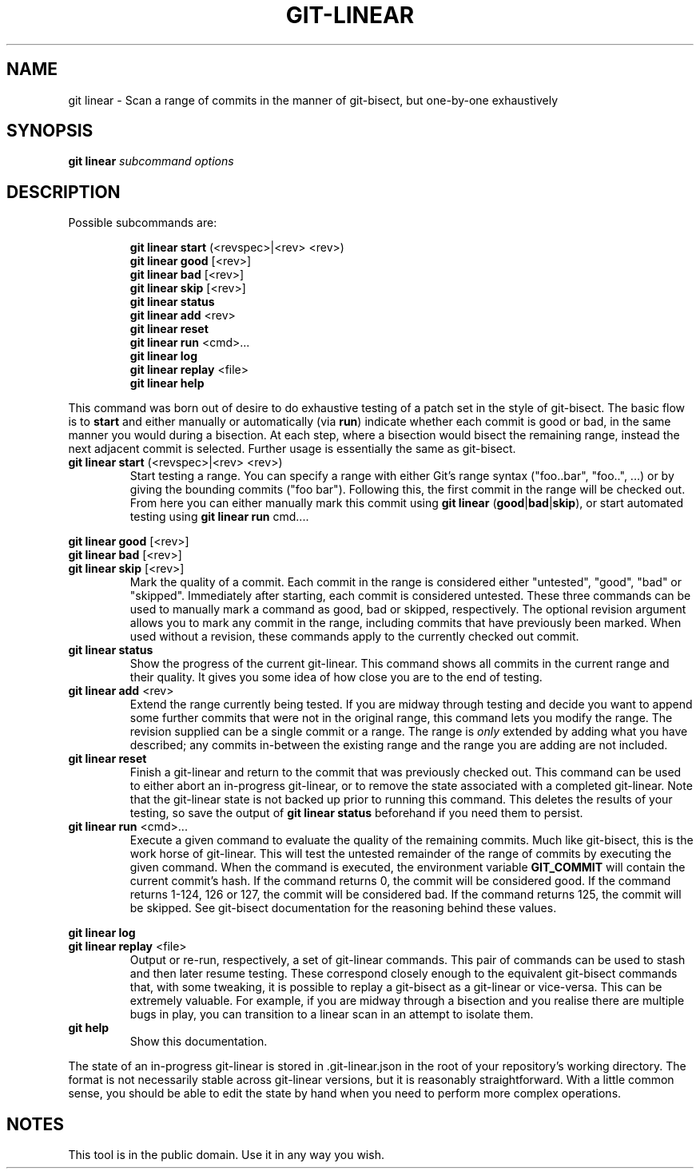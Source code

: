 .TH GIT-LINEAR 1
.SH NAME
git linear \- Scan a range of commits in the manner of git-bisect, but one-by-one exhaustively
.SH SYNOPSIS
.B \fBgit linear\fR \fIsubcommand options\fR
.SH DESCRIPTION
Possible subcommands are:
.PP
.nf
.RS
\fBgit linear start\fR (<revspec>|<rev> <rev>)
.RE
.fi
.nf
.RS
\fBgit linear good\fR [<rev>]
.RE
.fi
.nf
.RS
\fBgit linear bad\fR [<rev>]
.RE
.fi
.nf
.RS
\fBgit linear skip\fR [<rev>]
.RE
.fi
.nf
.RS
\fBgit linear status\fR
.RE
.fi
.nf
.RS
\fBgit linear add\fR <rev>
.RE
.fi
.nf
.RS
\fBgit linear reset\fR
.RE
.fi
.nf
.RS
\fBgit linear run\fR <cmd>...
.RE
.fi
.nf
.RS
\fBgit linear log\fR
.RE
.fi
.nf
.RS
\fBgit linear replay\fR <file>
.RE
.fi
.nf
.RS
\fBgit linear help\fR
.RE
.fi
.PP
This command was born out of desire to do exhaustive testing of a patch set in the style of git-bisect.
The basic flow is to \fBstart\fR and either manually or automatically (via \fBrun\fR) indicate whether each commit is good or bad, in the same manner you would during a bisection.
At each step, where a bisection would bisect the remaining range, instead the next adjacent commit is selected.
Further usage is essentially the same as git-bisect.
.TP
.BR git " " linear " " start " (<revspec>|<rev> <rev>)"
Start testing a range.
You can specify a range with either Git's range syntax ("foo..bar", "foo..", ...) or by giving the bounding commits ("foo bar").
Following this, the first commit in the range will be checked out.
From here you can either manually mark this commit using \fBgit linear \fR(\fBgood\fR|\fBbad\fR|\fBskip\fR), or start automated testing using \fBgit linear run \fRcmd....
.PP
.BR git " " linear " " good " [<rev>]"
.br
.BR git " " linear " " bad " [<rev>]"
.br
.BR git " " linear " " skip " [<rev>]"
.RS
Mark the quality of a commit.
Each commit in the range is considered either "untested", "good", "bad" or "skipped".
Immediately after starting, each commit is considered untested.
These three commands can be used to manually mark a command as good, bad or skipped, respectively.
The optional revision argument allows you to mark any commit in the range, including commits that have previously been marked.
When used without a revision, these commands apply to the currently checked out commit.
.RE
.TP
.BR git " " linear " " status
Show the progress of the current git-linear.
This command shows all commits in the current range and their quality.
It gives you some idea of how close you are to the end of testing.
.TP
.BR git " " linear " " add " <rev>"
Extend the range currently being tested.
If you are midway through testing and decide you want to append some further commits that were not in the original range, this command lets you modify the range.
The revision supplied can be a single commit or a range.
The range is \fIonly\fR extended by adding what you have described; any commits in-between the existing range and the range you are adding are not included.
.TP
.BR git " " linear " " reset
Finish a git-linear and return to the commit that was previously checked out.
This command can be used to either abort an in-progress git-linear, or to remove the state associated with a completed git-linear.
Note that the git-linear state is not backed up prior to running this command.
This deletes the results of your testing, so save the output of \fBgit linear status\fR beforehand if you need them to persist.
.TP
.BR git " " linear " " run " <cmd>..."
Execute a given command to evaluate the quality of the remaining commits.
Much like git-bisect, this is the work horse of git-linear.
This will test the untested remainder of the range of commits by executing the given command.
When the command is executed, the environment variable \fBGIT_COMMIT\fR will contain the current commit's hash.
If the command returns 0, the commit will be considered good.
If the command returns 1-124, 126 or 127, the commit will be considered bad.
If the command returns 125, the commit will be skipped.
See git-bisect documentation for the reasoning behind these values.
.PP
.BR git " " linear " " log
.br
.BR git " " linear " " replay " <file>"
.RS
Output or re-run, respectively, a set of git-linear commands.
This pair of commands can be used to stash and then later resume testing.
These correspond closely enough to the equivalent git-bisect commands that, with some tweaking, it is possible to replay a git-bisect as a git-linear or vice-versa.
This can be extremely valuable.
For example, if you are midway through a bisection and you realise there are multiple bugs in play, you can transition to a linear scan in an attempt to isolate them.
.RE
.TP
.BR git " " help
Show this documentation.
.PP
The state of an in-progress git-linear is stored in .git-linear.json in the root of your repository's working directory.
The format is not necessarily stable across git-linear versions, but it is reasonably straightforward.
With a little common sense, you should be able to edit the state by hand when you need to perform more complex operations.
.SH NOTES
This tool is in the public domain.
Use it in any way you wish.
